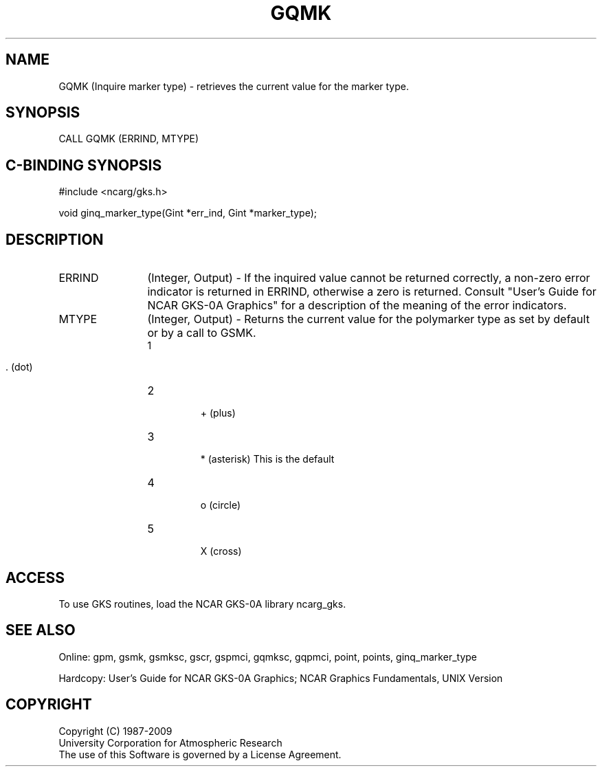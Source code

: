 .\"
.\"	$Id: gqmk.m,v 1.16 2008-12-23 00:03:03 haley Exp $
.\"
.TH GQMK 3NCARG "March 1993" UNIX "NCAR GRAPHICS"
.SH NAME
GQMK (Inquire marker type) - retrieves the current value for the marker type.
.SH SYNOPSIS
CALL GQMK (ERRIND, MTYPE)
.SH C-BINDING SYNOPSIS
#include <ncarg/gks.h>
.sp
void ginq_marker_type(Gint *err_ind, Gint *marker_type);
.SH DESCRIPTION
.IP ERRIND 12
(Integer, Output) - If the inquired value cannot be returned correctly,
a non-zero error indicator is returned in ERRIND, otherwise a zero is returned.
Consult "User's Guide for NCAR GKS-0A Graphics" for a description of the
meaning of the error indicators.
.IP MTYPE 12
(Integer, Output) - Returns the current value for the polymarker type as
set by default or by a call to GSMK.
.RS
.IP "1" 
 . (dot)
.IP "2" 
 + (plus)
.IP "3" 
 * (asterisk) This is the default
.IP "4" 
 o (circle)
.IP "5" 
 X (cross)
.RE
.SH ACCESS
To use GKS routines, load the NCAR GKS-0A library ncarg_gks.
.SH SEE ALSO
Online: 
gpm, gsmk, gsmksc, gscr, gspmci, gqmksc, gqpmci, 
point, points, ginq_marker_type
.sp
Hardcopy: 
User's Guide for NCAR GKS-0A Graphics;
NCAR Graphics Fundamentals, UNIX Version
.SH COPYRIGHT
Copyright (C) 1987-2009
.br
University Corporation for Atmospheric Research
.br
The use of this Software is governed by a License Agreement.
